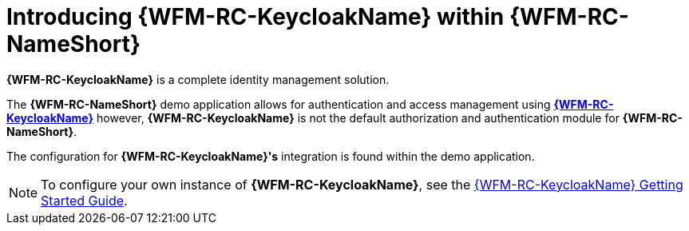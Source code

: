 [id='{context}-con-keycloak']
= Introducing {WFM-RC-KeycloakName} within {WFM-RC-NameShort}

*{WFM-RC-KeycloakName}* is a complete identity management solution.

The *{WFM-RC-NameShort}* demo application allows for authentication and access management using link:http://www.keycloak.org/index.html[*{WFM-RC-KeycloakName}*]
however, *{WFM-RC-KeycloakName}* is not the default authorization and authentication module for *{WFM-RC-NameShort}*.

The configuration for *{WFM-RC-KeycloakName}'s* integration is found within the demo application.

NOTE: To configure your own instance of *{WFM-RC-KeycloakName}*, see the link:{WFM-RC-KeycloakURL}getting_started/topics/first-boot.html[{WFM-RC-KeycloakName} Getting Started Guide].
